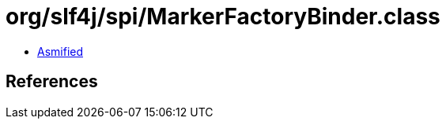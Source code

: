 = org/slf4j/spi/MarkerFactoryBinder.class

 - link:MarkerFactoryBinder-asmified.java[Asmified]

== References


